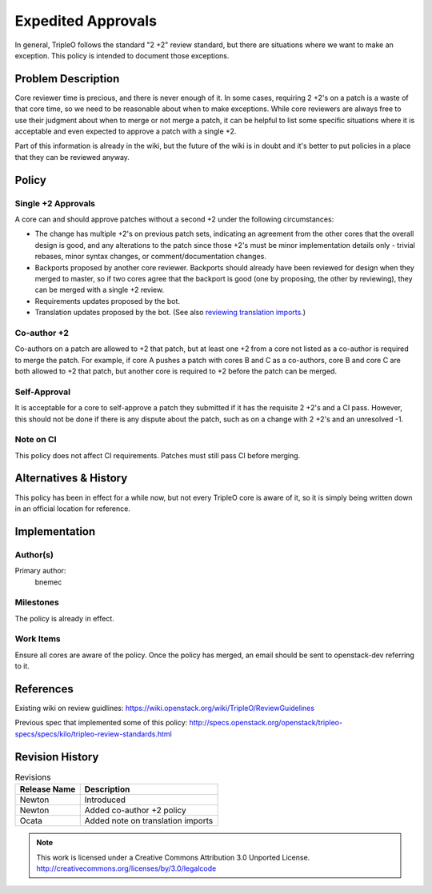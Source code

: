 =====================
 Expedited Approvals
=====================

In general, TripleO follows the standard "2 +2" review standard, but there are
situations where we want to make an exception.  This policy is intended to
document those exceptions.

Problem Description
===================

Core reviewer time is precious, and there is never enough of it.  In some
cases, requiring 2 +2's on a patch is a waste of that core time, so we need
to be reasonable about when to make exceptions.  While core reviewers are
always free to use their judgment about when to merge or not merge a patch,
it can be helpful to list some specific situations where it is acceptable and
even expected to approve a patch with a single +2.

Part of this information is already in the wiki, but the future of the wiki
is in doubt and it's better to put policies in a place that they can be
reviewed anyway.

Policy
======

Single +2 Approvals
-------------------

A core can and should approve patches without a second +2 under the following
circumstances:

* The change has multiple +2's on previous patch sets, indicating an agreement
  from the other cores that the overall design is good, and any alterations to
  the patch since those +2's must be minor implementation details only -
  trivial rebases, minor syntax changes, or comment/documentation changes.
* Backports proposed by another core reviewer.  Backports should already have
  been reviewed for design when they merged to master, so if two cores agree
  that the backport is good (one by proposing, the other by reviewing), they
  can be merged with a single +2 review.
* Requirements updates proposed by the bot.
* Translation updates proposed by the bot. (See also `reviewing
  translation imports
  <http://docs.openstack.org/developer/i18n/reviewing-translation-import.html>`_.)

Co-author +2
------------

Co-authors on a patch are allowed to +2 that patch, but at least one +2 from a
core not listed as a co-author is required to merge the patch.  For example, if
core A pushes a patch with cores B and C as a co-authors, core B and core C are
both allowed to +2 that patch, but another core is required to +2 before the
patch can be merged.

Self-Approval
-------------

It is acceptable for a core to self-approve a patch they submitted if it has the
requisite 2 +2's and a CI pass.  However, this should not be done if there is any
dispute about the patch, such as on a change with 2 +2's and an unresolved -1.

Note on CI
----------

This policy does not affect CI requirements.  Patches must still pass CI before
merging.

Alternatives & History
======================

This policy has been in effect for a while now, but not every TripleO core is
aware of it, so it is simply being written down in an official location for
reference.

Implementation
==============

Author(s)
---------

Primary author:
  bnemec

Milestones
----------

The policy is already in effect.

Work Items
----------

Ensure all cores are aware of the policy.  Once the policy has merged, an email
should be sent to openstack-dev referring to it.

References
==========

Existing wiki on review guidlines:
https://wiki.openstack.org/wiki/TripleO/ReviewGuidelines

Previous spec that implemented some of this policy:
http://specs.openstack.org/openstack/tripleo-specs/specs/kilo/tripleo-review-standards.html

Revision History
================

.. list-table:: Revisions
   :header-rows: 1

   * - Release Name
     - Description
   * - Newton
     - Introduced
   * - Newton
     - Added co-author +2 policy
   * - Ocata
     - Added note on translation imports

.. note::

  This work is licensed under a Creative Commons Attribution 3.0
  Unported License.
  http://creativecommons.org/licenses/by/3.0/legalcode

